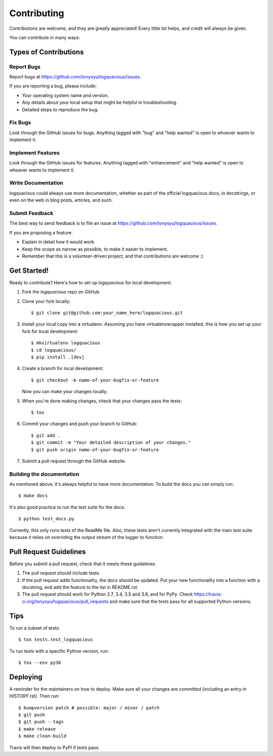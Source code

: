 .. highlight:: shell

============
Contributing
============

Contributions are welcome, and they are greatly appreciated! Every little bit
helps, and credit will always be given.

You can contribute in many ways:

Types of Contributions
----------------------

Report Bugs
...........

Report bugs at https://github.com/tonysyu/logquacious/issues.

If you are reporting a bug, please include:

* Your operating system name and version.
* Any details about your local setup that might be helpful in troubleshooting.
* Detailed steps to reproduce the bug.

Fix Bugs
........

Look through the GitHub issues for bugs. Anything tagged with "bug" and "help
wanted" is open to whoever wants to implement it.

Implement Features
..................

Look through the GitHub issues for features. Anything tagged with "enhancement"
and "help wanted" is open to whoever wants to implement it.

Write Documentation
...................

logquacious could always use more documentation, whether as part of the
official logquacious docs, in docstrings, or even on the web in blog posts,
articles, and such.

Submit Feedback
...............

The best way to send feedback is to file an issue at
https://github.com/tonysyu/logquacious/issues.

If you are proposing a feature:

* Explain in detail how it would work.
* Keep the scope as narrow as possible, to make it easier to implement.
* Remember that this is a volunteer-driven project, and that contributions
  are welcome :)

Get Started!
------------

Ready to contribute? Here's how to set up `logquacious` for local development.

1. Fork the `logquacious` repo on GitHub.
2. Clone your fork locally::

    $ git clone git@github.com:your_name_here/logquacious.git

3. Install your local copy into a virtualenv. Assuming you have
   virtualenvwrapper installed, this is how you set up your fork for local
   development::

    $ mkvirtualenv logquacious
    $ cd logquacious/
    $ pip install .[dev]

4. Create a branch for local development::

    $ git checkout -b name-of-your-bugfix-or-feature

   Now you can make your changes locally.

5. When you're done making changes, check that your changes pass the tests::

    $ tox

6. Commit your changes and push your branch to GitHub::

    $ git add .
    $ git commit -m "Your detailed description of your changes."
    $ git push origin name-of-your-bugfix-or-feature

7. Submit a pull request through the GitHub website.


Building the documentation
..........................

As mentioned above, it's always helpful to have more documentation. To build
the docs you can simply run::

    $ make docs

It's also good practice to run the test suite for the docs::

    $ python test_docs.py

Currently, this only runs tests of the ReadMe file. Also, these tests aren't
currently integrated with the main test suite because it relies on overriding
the output stream of the logger to function.


Pull Request Guidelines
-----------------------

Before you submit a pull request, check that it meets these guidelines:

1. The pull request should include tests.
2. If the pull request adds functionality, the docs should be updated. Put
   your new functionality into a function with a docstring, and add the
   feature to the list in README.rst.
3. The pull request should work for Python 2.7, 3.4, 3.5 and 3.6, and for PyPy.
   Check https://travis-ci.org/tonysyu/logquacious/pull_requests and make sure
   that the tests pass for all supported Python versions.

Tips
----

To run a subset of tests::

$ tox tests.test_logquacious

To run tests with a specific Python version, run::

$ tox --env py36


Deploying
---------

A reminder for the maintainers on how to deploy.
Make sure all your changes are committed (including an entry in HISTORY.rst).
Then run::

    $ bumpversion patch # possible: major / minor / patch
    $ git push
    $ git push --tags
    $ make release
    $ make clean-build

Travis will then deploy to PyPI if tests pass.
